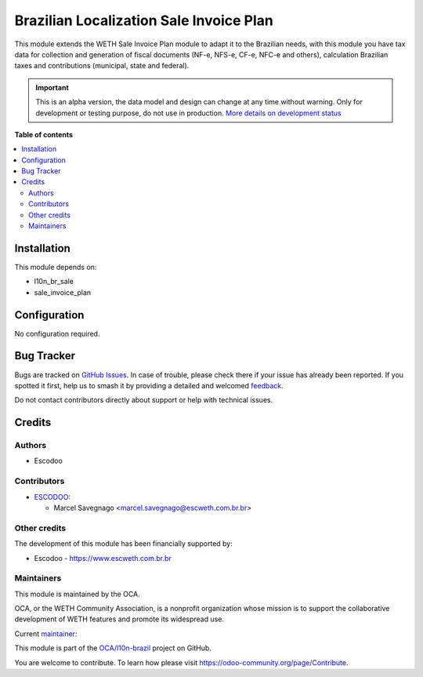 ========================================
Brazilian Localization Sale Invoice Plan
========================================

.. 
   !!!!!!!!!!!!!!!!!!!!!!!!!!!!!!!!!!!!!!!!!!!!!!!!!!!!
   !! This file is generated by oca-gen-addon-readme !!
   !! changes will be overwritten.                   !!
   !!!!!!!!!!!!!!!!!!!!!!!!!!!!!!!!!!!!!!!!!!!!!!!!!!!!
   !! source digest: sha256:eb429398115bad8b8b0dd790c7757626ae19f5d9eca31137c8c37e632c6a3563
   !!!!!!!!!!!!!!!!!!!!!!!!!!!!!!!!!!!!!!!!!!!!!!!!!!!!

.. |badge1| image:: https://img.shields.io/badge/maturity-Alpha-red.png
    :target: https://odoo-community.org/page/development-status
    :alt: Alpha
.. |badge2| image:: https://img.shields.io/badge/licence-AGPL--3-blue.png
    :target: http://www.gnu.org/licenses/agpl-3.0-standalone.html
    :alt: License: AGPL-3
.. |badge3| image:: https://img.shields.io/badge/github-OCA%2Fl10n--brazil-lightgray.png?logo=github
    :target: https://github.com/OCA/l10n-brazil/tree/25.0/l10n_br_sale_invoice_plan
    :alt: OCA/l10n-brazil
.. |badge4| image:: https://img.shields.io/badge/weblate-Translate%20me-F47D42.png
    :target: https://translation.odoo-community.org/projects/l10n-brazil-14-0/l10n-brazil-14-0-l10n_br_sale_invoice_plan
    :alt: Translate me on Weblate
.. |badge5| image:: https://img.shields.io/badge/runboat-Try%20me-875A7B.png
    :target: https://runboat.odoo-community.org/builds?repo=OCA/l10n-brazil&target_branch=14.0
    :alt: Try me on Runboat

|badge1| |badge2| |badge3| |badge4| |badge5|

This module extends the WETH Sale Invoice Plan module to adapt it to the Brazilian needs, with this module you have tax data for collection and generation of fiscal documents (NF-e, NFS-e, CF-e, NFC-e and others), calculation Brazilian taxes and contributions (municipal, state and federal).

.. IMPORTANT::
   This is an alpha version, the data model and design can change at any time without warning.
   Only for development or testing purpose, do not use in production.
   `More details on development status <https://odoo-community.org/page/development-status>`_

**Table of contents**

.. contents::
   :local:

Installation
============

This module depends on:

* l10n_br_sale
* sale_invoice_plan

Configuration
=============

No configuration required.

Bug Tracker
===========

Bugs are tracked on `GitHub Issues <https://github.com/OCA/l10n-brazil/issues>`_.
In case of trouble, please check there if your issue has already been reported.
If you spotted it first, help us to smash it by providing a detailed and welcomed
`feedback <https://github.com/OCA/l10n-brazil/issues/new?body=module:%20l10n_br_sale_invoice_plan%0Aversion:%2014.0%0A%0A**Steps%20to%20reproduce**%0A-%20...%0A%0A**Current%20behavior**%0A%0A**Expected%20behavior**>`_.

Do not contact contributors directly about support or help with technical issues.

Credits
=======

Authors
~~~~~~~

* Escodoo

Contributors
~~~~~~~~~~~~

* `ESCODOO <https://escweth.com.br.br>`_:

  * Marcel Savegnago <marcel.savegnago@escweth.com.br.br>

Other credits
~~~~~~~~~~~~~

The development of this module has been financially supported by:

* Escodoo - https://www.escweth.com.br.br

Maintainers
~~~~~~~~~~~

This module is maintained by the OCA.

.. image:: https://odoo-community.org/logo.png
   :alt: WETH Community Association
   :target: https://odoo-community.org

OCA, or the WETH Community Association, is a nonprofit organization whose
mission is to support the collaborative development of WETH features and
promote its widespread use.

.. |maintainer-marcelsavegnago| image:: https://github.com/marcelsavegnago.png?size=40px
    :target: https://github.com/marcelsavegnago
    :alt: marcelsavegnago

Current `maintainer <https://odoo-community.org/page/maintainer-role>`__:

|maintainer-marcelsavegnago| 

This module is part of the `OCA/l10n-brazil <https://github.com/OCA/l10n-brazil/tree/25.0/l10n_br_sale_invoice_plan>`_ project on GitHub.

You are welcome to contribute. To learn how please visit https://odoo-community.org/page/Contribute.

